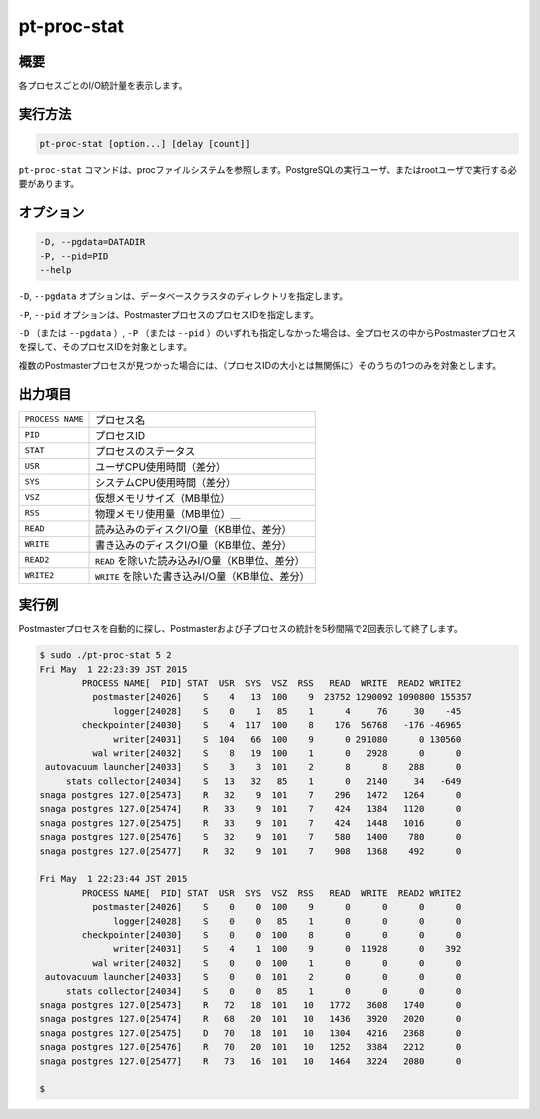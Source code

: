
pt-proc-stat
============

概要
----

各プロセスごとのI/O統計量を表示します。

実行方法
--------

.. code-block:: none

   pt-proc-stat [option...] [delay [count]]


``pt-proc-stat`` コマンドは、procファイルシステムを参照します。PostgreSQLの実行ユーザ、またはrootユーザで実行する必要があります。

オプション
----------

.. code-block:: none

  -D, --pgdata=DATADIR
  -P, --pid=PID
  --help

``-D``, ``--pgdata`` オプションは、データベースクラスタのディレクトリを指定します。

``-P``, ``--pid`` オプションは、PostmasterプロセスのプロセスIDを指定します。

``-D`` （または ``--pgdata`` ）, ``-P`` （または ``--pid`` ）のいずれも指定しなかった場合は、全プロセスの中からPostmasterプロセスを探して、そのプロセスIDを対象とします。

複数のPostmasterプロセスが見つかった場合には、（プロセスIDの大小とは無関係に）そのうちの1つのみを対象とします。

出力項目
--------

.. csv-table::

   ``PROCESS NAME``, プロセス名
   ``PID``, プロセスID
   ``STAT``, プロセスのステータス
   ``USR``, ユーザCPU使用時間（差分）
   ``SYS``, システムCPU使用時間（差分）
   ``VSZ``, 仮想メモリサイズ（MB単位）
   ``RSS``, 物理メモリ使用量（MB単位）＿
   ``READ``, 読み込みのディスクI/O量（KB単位、差分）
   ``WRITE``, 書き込みのディスクI/O量（KB単位、差分）
   ``READ2``, ``READ`` を除いた読み込みI/O量（KB単位、差分）
   ``WRITE2``, ``WRITE`` を除いた書き込みI/O量（KB単位、差分）

実行例
------

Postmasterプロセスを自動的に探し、Postmasterおよび子プロセスの統計を5秒間隔で2回表示して終了します。

.. code-block:: none

   $ sudo ./pt-proc-stat 5 2
   Fri May  1 22:23:39 JST 2015
           PROCESS NAME[  PID] STAT  USR  SYS  VSZ  RSS   READ  WRITE  READ2 WRITE2
             postmaster[24026]    S    4   13  100    9  23752 1290092 1090800 155357
                 logger[24028]    S    0    1   85    1      4     76     30    -45
           checkpointer[24030]    S    4  117  100    8    176  56768   -176 -46965
                 writer[24031]    S  104   66  100    9      0 291080      0 130560
             wal writer[24032]    S    8   19  100    1      0   2928      0      0
    autovacuum launcher[24033]    S    3    3  101    2      8      8    288      0
        stats collector[24034]    S   13   32   85    1      0   2140     34   -649
   snaga postgres 127.0[25473]    R   32    9  101    7    296   1472   1264      0
   snaga postgres 127.0[25474]    R   33    9  101    7    424   1384   1120      0
   snaga postgres 127.0[25475]    R   33    9  101    7    424   1448   1016      0
   snaga postgres 127.0[25476]    S   32    9  101    7    580   1400    780      0
   snaga postgres 127.0[25477]    R   32    9  101    7    908   1368    492      0
   
   Fri May  1 22:23:44 JST 2015
           PROCESS NAME[  PID] STAT  USR  SYS  VSZ  RSS   READ  WRITE  READ2 WRITE2
             postmaster[24026]    S    0    0  100    9      0      0      0      0
                 logger[24028]    S    0    0   85    1      0      0      0      0
           checkpointer[24030]    S    0    0  100    8      0      0      0      0
                 writer[24031]    S    4    1  100    9      0  11928      0    392
             wal writer[24032]    S    0    0  100    1      0      0      0      0
    autovacuum launcher[24033]    S    0    0  101    2      0      0      0      0
        stats collector[24034]    S    0    0   85    1      0      0      0      0
   snaga postgres 127.0[25473]    R   72   18  101   10   1772   3608   1740      0
   snaga postgres 127.0[25474]    R   68   20  101   10   1436   3920   2020      0
   snaga postgres 127.0[25475]    D   70   18  101   10   1304   4216   2368      0
   snaga postgres 127.0[25476]    R   70   20  101   10   1252   3384   2212      0
   snaga postgres 127.0[25477]    R   73   16  101   10   1464   3224   2080      0
   
   $
